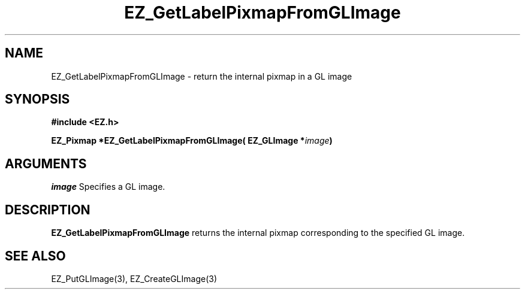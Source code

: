 '\"
'\" Copyright (c) 1997 Maorong Zou
'\" 
.TH EZ_GetLabelPixmapFromGLImage "" EZWGL "EZWGL Functions"
.BS
.SH NAME
EZ_GetLabelPixmapFromGLImage \- return the internal pixmap in a GL image

.SH SYNOPSIS
.nf
.B #include <EZ.h>
.sp
.BI "EZ_Pixmap *EZ_GetLabelPixmapFromGLImage( EZ_GLImage *" image )
.sp

.SH ARGUMENTS
.sp
\fIimage\fR Specifies a GL image.
.sp

.SH DESCRIPTION
.PP
\fBEZ_GetLabelPixmapFromGLImage\fR returns the internal pixmap corresponding
to the specified GL image.

.SH "SEE ALSO"
EZ_PutGLImage(3), EZ_CreateGLImage(3)
.br


